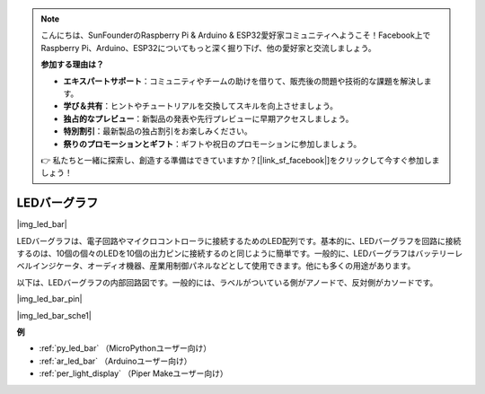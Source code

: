 .. note::

    こんにちは、SunFounderのRaspberry Pi & Arduino & ESP32愛好家コミュニティへようこそ！Facebook上でRaspberry Pi、Arduino、ESP32についてもっと深く掘り下げ、他の愛好家と交流しましょう。

    **参加する理由は？**

    - **エキスパートサポート**：コミュニティやチームの助けを借りて、販売後の問題や技術的な課題を解決します。
    - **学び＆共有**：ヒントやチュートリアルを交換してスキルを向上させましょう。
    - **独占的なプレビュー**：新製品の発表や先行プレビューに早期アクセスしましょう。
    - **特別割引**：最新製品の独占割引をお楽しみください。
    - **祭りのプロモーションとギフト**：ギフトや祝日のプロモーションに参加しましょう。

    👉 私たちと一緒に探索し、創造する準備はできていますか？[|link_sf_facebook|]をクリックして今すぐ参加しましょう！

.. _cpn_led_bar:

LEDバーグラフ
=============

|img_led_bar|

LEDバーグラフは、電子回路やマイクロコントローラに接続するためのLED配列です。基本的に、LEDバーグラフを回路に接続するのは、10個の個々のLEDを10個の出力ピンに接続するのと同じように簡単です。一般的に、LEDバーグラフはバッテリーレベルインジケータ、オーディオ機器、産業用制御パネルなどとして使用できます。他にも多くの用途があります。

以下は、LEDバーグラフの内部回路図です。一般的には、ラベルがついている側がアノードで、反対側がカソードです。

|img_led_bar_pin|

|img_led_bar_sche1|

**例**

* :ref:`py_led_bar` （MicroPythonユーザー向け）
* :ref:`ar_led_bar` （Arduinoユーザー向け）
* :ref:`per_light_display` （Piper Makeユーザー向け）
